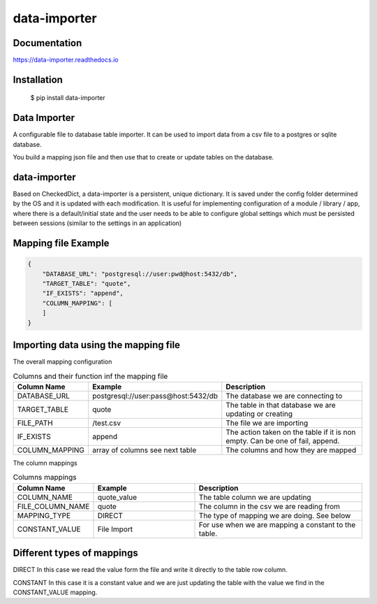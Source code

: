 data-importer
=============

Documentation
-------------

https://data-importer.readthedocs.io


Installation
------------


    $ pip install data-importer



Data Importer
-------------

A configurable file to database table importer. 
It can be used to import data from a csv file to a postgres
or sqlite database.

You build a mapping json file and then use that to create or update tables
on the database.



data-importer
-------------

Based on CheckedDict, a data-importer is a persistent, unique dictionary. It is
saved under the config folder determined by the OS and it is updated with each
modification. It is useful for implementing configuration of a module / library
/ app, where there is a default/initial state and the user needs to be able to
configure global settings which must be persisted between sessions (similar to
the settings in an application)

Mapping file Example
-------

.. code-block:: json

    {
        "DATABASE_URL": "postgresql://user:pwd@host:5432/db",
        "TARGET_TABLE": "quote",
        "IF_EXISTS": "append",
        "COLUMN_MAPPING": [
        ]
    }


Importing data using the mapping file
-------------------------------------

The overall mapping configuration

.. list-table:: Columns and their function inf the mapping file
   :widths: 20 30 50
   :header-rows: 1

   * - Column Name
     - Example
     - Description
   * - DATABASE_URL
     - postgresql://user:pass@host:5432/db
     - The database we are connecting to
   * - TARGET_TABLE
     - quote
     - The table in that database we are updating or creating
   * - FILE_PATH
     - /test.csv
     - The file we are importing
   * - IF_EXISTS
     - append
     - The action taken on the table if it is non empty. Can be one of fail, append.
   * - COLUMN_MAPPING
     - array of columns see next table
     - The columns and how they are mapped

The column mappings

.. list-table:: Columns mappings
   :widths: 20 30 50
   :header-rows: 1

   * - Column Name
     - Example
     - Description
   * - COLUMN_NAME
     - quote_value
     - The table column we are updating
   * - FILE_COLUMN_NAME
     - quote
     - The column in the csv we are reading from
   * - MAPPING_TYPE
     - DIRECT
     - The type of mapping we are doing. See below
   * - CONSTANT_VALUE
     - File Import
     - For use when we are mapping a constant to the table.


Different types of mappings
---------------------------

DIRECT
In this case we read the value form the file and write it directly to the table row column.

CONSTANT
In this case it is a constant value and we are just updating the table with the value we find in the CONSTANT_VALUE mapping.


